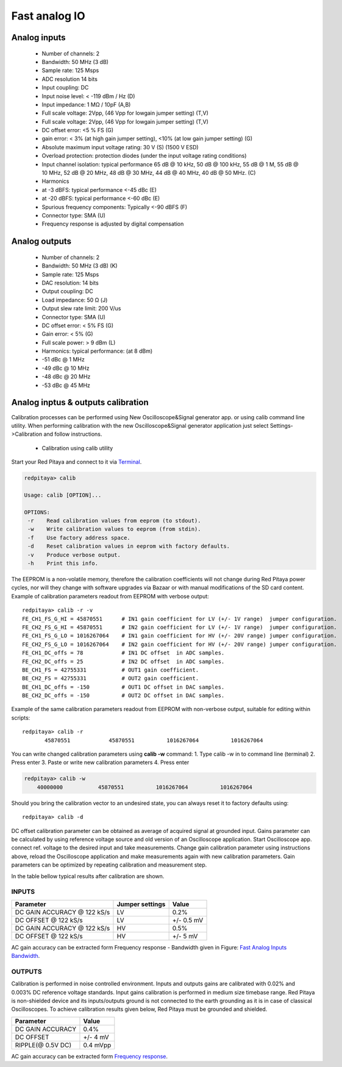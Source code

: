 Fast analog IO
##############

Analog inputs
*************

    - Number of channels: 2
    - Bandwidth: 50 MHz (3 dB)
    - Sample rate: 125 Msps 
    - ADC resolution 14 bits
    - Input coupling: DC
    - Input noise level: < -119 dBm / Hz (D)
    - Input impedance: 1 MΩ / 10pF (A,B)
    - Full scale voltage: 2Vpp, (46 Vpp for lowgain jumper setting) (T,V) 
    - Full scale voltage: 2Vpp, (46 Vpp for lowgain jumper setting) (T,V)
    - DC offset error: <5 % FS (G) 
    - gain error: < 3% (at high gain jumper setting), <10% (at low gain jumper setting) (G) 
    - Absolute maximum input voltage rating: 30 V (S) (1500 V ESD) 
    - Overload protection: protection diodes (under the input voltage rating conditions) 
    - Input channel isolation: typical performance 65 dB @ 10 kHz, 50 dB @ 100 kHz, 55 dB @ 1 M, 55 dB @ 10 MHz, 52 dB 
      @ 20 MHz, 48 dB @ 30 MHz, 44 dB @ 40 MHz, 40 dB @ 50 MHz. (C) 
    - Harmonics 
    - at -3 dBFS: typical performance <-45 dBc (E) 
    - at -20 dBFS: typical performance <-60 dBc (E) 
    - Spurious frequency components: Typically <-90 dBFS (F) 
    - Connector type: SMA (U) 
    - Frequency response is adjusted by digital compensation 

Analog outputs
**************

    - Number of channels: 2 
    - Bandwidth: 50 MHz (3 dB) (K) 
    - Sample rate: 125 Msps 
    - DAC resolution: 14 bits 
    - Output coupling: DC 
    - Load impedance: 50 Ω (J) 
    - Output slew rate limit: 200 V/us 
    - Connector type: SMA (U) 
    - DC offset error: < 5% FS (G) 
    - Gain error: < 5% (G) 
    - Full scale power: > 9 dBm (L) 
    - Harmonics: typical performance: (at 8 dBm) 
    -  -51 dBc @ 1 MHz 
    -  -49 dBc @ 10 MHz 
    -  -48 dBc @ 20 MHz 
    -  -53 dBc @ 45 MHz 



Analog inptus & outputs calibration
***********************************

.. http://wiki.redpitaya.com/index.php?title=Analog_Inputs_and_Outputs_calibration
.. TODO: New Oscilloscope&Signal bad link

Calibration processes can be performed using New Oscilloscope&Signal generator app. or using calib command line 
utility. When performing calibration with the new Oscilloscope&Signal generator application just select 
Settings->Calibration and follow instructions.

    - Calibration using calib utility
    
Start your Red Pitaya and connect to it via `Terminal <http://redpitaya.com/faq-page/#>`_.

.. code-block:: shell-session
   
    redpitaya> calib
 
    Usage: calib [OPTION]...
    
    OPTIONS:
     -r    Read calibration values from eeprom (to stdout).
     -w    Write calibration values to eeprom (from stdin).
     -f    Use factory address space.
     -d    Reset calibration values in eeprom with factory defaults.
     -v    Produce verbose output.
     -h    Print this info.

The EEPROM is a non-volatile memory, therefore the calibration coefficients will not change during Red Pitaya power 
cycles, nor will they change with software upgrades via Bazaar or with manual modifications of the SD card content. 
Example of calibration parameters readout from EEPROM with verbose output::

    redpitaya> calib -r -v
    FE_CH1_FS_G_HI = 45870551      # IN1 gain coefficient for LV (+/- 1V range)  jumper configuration.
    FE_CH2_FS_G_HI = 45870551      # IN2 gain coefficient for LV (+/- 1V range)  jumper configuration.
    FE_CH1_FS_G_LO = 1016267064    # IN1 gain coefficient for HV (+/- 20V range) jumper configuration.
    FE_CH2_FS_G_LO = 1016267064    # IN2 gain coefficient for HV (+/- 20V range) jumper configuration.
    FE_CH1_DC_offs = 78            # IN1 DC offset  in ADC samples.
    FE_CH2_DC_offs = 25            # IN2 DC offset  in ADC samples.
    BE_CH1_FS = 42755331           # OUT1 gain coefficient.
    BE_CH2_FS = 42755331           # OUT2 gain coefficient.
    BE_CH1_DC_offs = -150          # OUT1 DC offset in DAC samples.
    BE_CH2_DC_offs = -150          # OUT2 DC offset in DAC samples.

Example of the same calibration parameters readout from EEPROM with non-verbose output, suitable for editing within 
scripts::

    redpitaya> calib -r
           45870551            45870551          1016267064          1016267064 

You can write changed calibration parameters using **calib -w** command:
1. Type calib -w in to command line (terminal)
2. Press enter
3. Paste or write new calibration parameters
4. Press enter

.. code-block:: shell-session
   
    redpitaya> calib -w
        40000000           45870551          1016267064          1016267064 

Should you bring the calibration vector to an undesired state, you can always reset it to factory defaults using::

    redpitaya> calib -d

DC offset calibration parameter can be obtained as average of acquired signal at grounded input. Gains parameter can 
be calculated by using reference voltage source and old version of an Oscilloscope application. Start Oscilloscope
app. connect ref. voltage to the desired input and take measurements. Change gain calibration parameter using 
instructions above, reload the Oscilloscope application and make measurements again with new calibration parameters. 
Gain parameters can be optimized by repeating calibration and measurement step. 

In the table bellow typical results after calibration are shown. 

INPUTS
======

=========================== =============== ===========
Parameter                   Jumper settings Value
=========================== =============== ===========
DC GAIN ACCURACY @ 122 kS/s LV              0.2%
DC OFFSET @ 122 kS/s        LV              +/- 0.5 mV
DC GAIN ACCURACY @ 122 kS/s HV              0.5%
DC OFFSET @ 122 kS/s        HV              +/- 5 mV
=========================== =============== ===========

AC gain accuracy can be extracted form Frequency response - Bandwidth given in Figure: 
`Fast Analog Inputs Bandwidth <http://wiki.redpitaya.com/index.php?title=File:Bandwidth_of_Fast_Analog_Inputs.png>`_.

OUTPUTS
=======

Calibration is performed in noise controlled environment. Inputs and outputs gains are calibrated with 0.02% and
0.003% DC reference voltage standards. Input gains calibration is performed in medium size timebase range. Red Pitaya
is non-shielded device and its inputs/outputs ground is not connected to the earth grounding as it is in case of 
classical Oscilloscopes. To achieve calibration results given below, Red Pitaya must be grounded and shielded.

.. Table: Typical specification after calibration

================= ==========
Parameter         Value
================= ==========
DC GAIN ACCURACY  0.4%
DC OFFSET         +/- 4 mV
RIPPLE(@ 0.5V DC) 0.4 mVpp
================= ==========

AC gain accuracy can be extracted form 
`Frequency response <http://wiki.redpitaya.com/index.php?title=File:Fast_Analog_Outputs_Bandwidt.png>`_.
